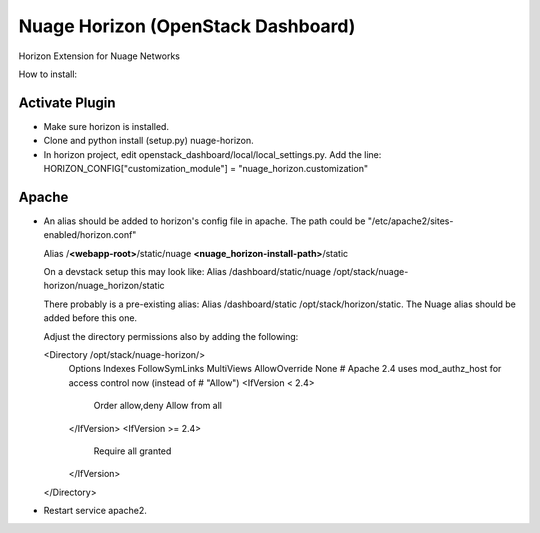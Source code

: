 Nuage Horizon (OpenStack Dashboard)
===================================
Horizon Extension for Nuage Networks

How to install:

Activate Plugin
---------------
- Make sure horizon is installed.
- Clone and python install (setup.py) nuage-horizon.
- In horizon project, edit openstack_dashboard/local/local_settings.py.
  Add the line: HORIZON_CONFIG["customization_module"] = "nuage_horizon.customization"

Apache
------

- An alias should be added to horizon's config file in apache.
  The path could be "/etc/apache2/sites-enabled/horizon.conf"

  Alias /**<webapp-root>**/static/nuage **<nuage_horizon-install-path>**/static

  On a devstack setup this may look like:
  Alias /dashboard/static/nuage /opt/stack/nuage-horizon/nuage_horizon/static

  There probably is a pre-existing alias: Alias /dashboard/static /opt/stack/horizon/static.
  The Nuage alias should be added before this one.

  Adjust the directory permissions also by adding the following:

  <Directory /opt/stack/nuage-horizon/>
      Options Indexes FollowSymLinks MultiViews
      AllowOverride None
      # Apache 2.4 uses mod_authz_host for access control now (instead of
      #  "Allow")
      <IfVersion < 2.4>
          Order allow,deny
          Allow from all
      </IfVersion>
      <IfVersion >= 2.4>
          Require all granted
      </IfVersion>
  </Directory>

- Restart service apache2.






